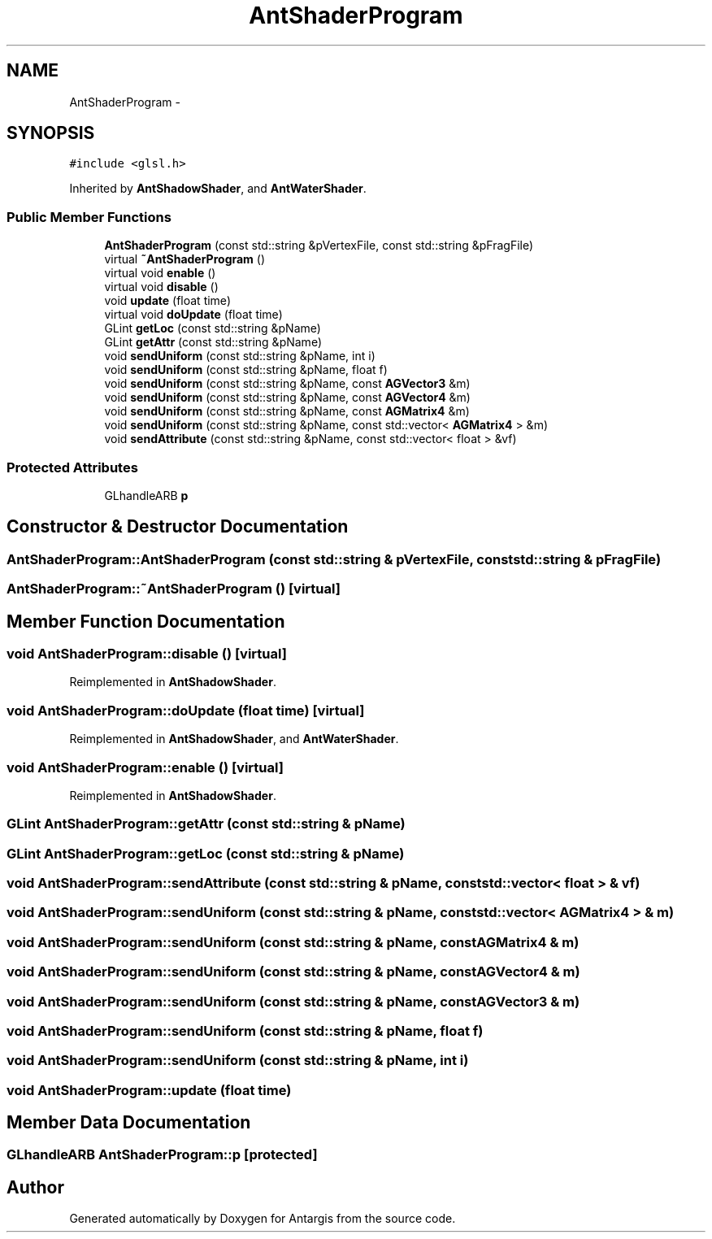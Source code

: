 .TH "AntShaderProgram" 3 "27 Oct 2006" "Version 0.1.9" "Antargis" \" -*- nroff -*-
.ad l
.nh
.SH NAME
AntShaderProgram \- 
.SH SYNOPSIS
.br
.PP
\fC#include <glsl.h>\fP
.PP
Inherited by \fBAntShadowShader\fP, and \fBAntWaterShader\fP.
.PP
.SS "Public Member Functions"

.in +1c
.ti -1c
.RI "\fBAntShaderProgram\fP (const std::string &pVertexFile, const std::string &pFragFile)"
.br
.ti -1c
.RI "virtual \fB~AntShaderProgram\fP ()"
.br
.ti -1c
.RI "virtual void \fBenable\fP ()"
.br
.ti -1c
.RI "virtual void \fBdisable\fP ()"
.br
.ti -1c
.RI "void \fBupdate\fP (float time)"
.br
.ti -1c
.RI "virtual void \fBdoUpdate\fP (float time)"
.br
.ti -1c
.RI "GLint \fBgetLoc\fP (const std::string &pName)"
.br
.ti -1c
.RI "GLint \fBgetAttr\fP (const std::string &pName)"
.br
.ti -1c
.RI "void \fBsendUniform\fP (const std::string &pName, int i)"
.br
.ti -1c
.RI "void \fBsendUniform\fP (const std::string &pName, float f)"
.br
.ti -1c
.RI "void \fBsendUniform\fP (const std::string &pName, const \fBAGVector3\fP &m)"
.br
.ti -1c
.RI "void \fBsendUniform\fP (const std::string &pName, const \fBAGVector4\fP &m)"
.br
.ti -1c
.RI "void \fBsendUniform\fP (const std::string &pName, const \fBAGMatrix4\fP &m)"
.br
.ti -1c
.RI "void \fBsendUniform\fP (const std::string &pName, const std::vector< \fBAGMatrix4\fP > &m)"
.br
.ti -1c
.RI "void \fBsendAttribute\fP (const std::string &pName, const std::vector< float > &vf)"
.br
.in -1c
.SS "Protected Attributes"

.in +1c
.ti -1c
.RI "GLhandleARB \fBp\fP"
.br
.in -1c
.SH "Constructor & Destructor Documentation"
.PP 
.SS "AntShaderProgram::AntShaderProgram (const std::string & pVertexFile, const std::string & pFragFile)"
.PP
.SS "AntShaderProgram::~AntShaderProgram ()\fC [virtual]\fP"
.PP
.SH "Member Function Documentation"
.PP 
.SS "void AntShaderProgram::disable ()\fC [virtual]\fP"
.PP
Reimplemented in \fBAntShadowShader\fP.
.SS "void AntShaderProgram::doUpdate (float time)\fC [virtual]\fP"
.PP
Reimplemented in \fBAntShadowShader\fP, and \fBAntWaterShader\fP.
.SS "void AntShaderProgram::enable ()\fC [virtual]\fP"
.PP
Reimplemented in \fBAntShadowShader\fP.
.SS "GLint AntShaderProgram::getAttr (const std::string & pName)"
.PP
.SS "GLint AntShaderProgram::getLoc (const std::string & pName)"
.PP
.SS "void AntShaderProgram::sendAttribute (const std::string & pName, const std::vector< float > & vf)"
.PP
.SS "void AntShaderProgram::sendUniform (const std::string & pName, const std::vector< \fBAGMatrix4\fP > & m)"
.PP
.SS "void AntShaderProgram::sendUniform (const std::string & pName, const \fBAGMatrix4\fP & m)"
.PP
.SS "void AntShaderProgram::sendUniform (const std::string & pName, const \fBAGVector4\fP & m)"
.PP
.SS "void AntShaderProgram::sendUniform (const std::string & pName, const \fBAGVector3\fP & m)"
.PP
.SS "void AntShaderProgram::sendUniform (const std::string & pName, float f)"
.PP
.SS "void AntShaderProgram::sendUniform (const std::string & pName, int i)"
.PP
.SS "void AntShaderProgram::update (float time)"
.PP
.SH "Member Data Documentation"
.PP 
.SS "GLhandleARB \fBAntShaderProgram::p\fP\fC [protected]\fP"
.PP


.SH "Author"
.PP 
Generated automatically by Doxygen for Antargis from the source code.
